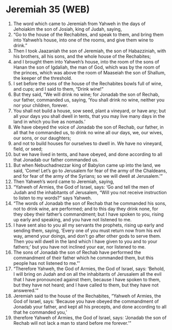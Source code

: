 * Jeremiah 35 (WEB)
:PROPERTIES:
:ID: WEB/24-JER35
:END:

1. The word which came to Jeremiah from Yahweh in the days of Jehoiakim the son of Josiah, king of Judah, saying,
2. “Go to the house of the Rechabites, and speak to them, and bring them into Yahweh’s house, into one of the rooms, and give them wine to drink.”
3. Then I took Jaazaniah the son of Jeremiah, the son of Habazziniah, with his brothers, all his sons, and the whole house of the Rechabites;
4. and I brought them into Yahweh’s house, into the room of the sons of Hanan the son of Igdaliah, the man of God, which was by the room of the princes, which was above the room of Maaseiah the son of Shallum, the keeper of the threshold.
5. I set before the sons of the house of the Rechabites bowls full of wine, and cups; and I said to them, “Drink wine!”
6. But they said, “We will drink no wine; for Jonadab the son of Rechab, our father, commanded us, saying, ‘You shall drink no wine, neither you nor your children, forever.
7. You shall not build a house, sow seed, plant a vineyard, or have any; but all your days you shall dwell in tents, that you may live many days in the land in which you live as nomads.’
8. We have obeyed the voice of Jonadab the son of Rechab, our father, in all that he commanded us, to drink no wine all our days, we, our wives, our sons, or our daughters;
9. and not to build houses for ourselves to dwell in. We have no vineyard, field, or seed;
10. but we have lived in tents, and have obeyed, and done according to all that Jonadab our father commanded us.
11. But when Nebuchadnezzar king of Babylon came up into the land, we said, ‘Come! Let’s go to Jerusalem for fear of the army of the Chaldeans, and for fear of the army of the Syrians; so we will dwell at Jerusalem.’”
12. Then Yahweh’s word came to Jeremiah, saying,
13. “Yahweh of Armies, the God of Israel, says: ‘Go and tell the men of Judah and the inhabitants of Jerusalem, “Will you not receive instruction to listen to my words?” says Yahweh.
14. “The words of Jonadab the son of Rechab that he commanded his sons, not to drink wine, are performed; and to this day they drink none, for they obey their father’s commandment; but I have spoken to you, rising up early and speaking, and you have not listened to me.
15. I have sent also to you all my servants the prophets, rising up early and sending them, saying, ‘Every one of you must return now from his evil way, amend your doings, and don’t go after other gods to serve them. Then you will dwell in the land which I have given to you and to your fathers;’ but you have not inclined your ear, nor listened to me.
16. The sons of Jonadab the son of Rechab have performed the commandment of their father which he commanded them, but this people has not listened to me.”’
17. “Therefore Yahweh, the God of Armies, the God of Israel, says: ‘Behold, I will bring on Judah and on all the inhabitants of Jerusalem all the evil that I have pronounced against them, because I have spoken to them, but they have not heard; and I have called to them, but they have not answered.’”
18. Jeremiah said to the house of the Rechabites, “Yahweh of Armies, the God of Israel, says: ‘Because you have obeyed the commandment of Jonadab your father, and kept all his precepts, and done according to all that he commanded you,’
19. therefore Yahweh of Armies, the God of Israel, says: ‘Jonadab the son of Rechab will not lack a man to stand before me forever.’”

